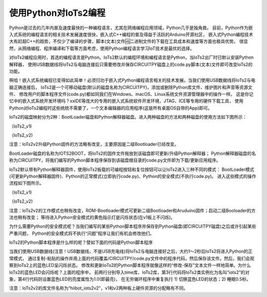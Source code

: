 ==========================
使用Python对IoTs2编程
==========================

Python是过去的几年内普及速度最快的一种编程语言，尤其在网络编程应用领域，Python几乎是独角兽。
目前，Python作为嵌入式系统的编程语言的相关技术发展速度很快，嵌入式C++编程的普及得益于活跃的Arduino开源社区，
嵌入式Python编程技术大有赶超C++的趋势，不仅少了编译的步骤，脚本(文本)文件🆚二进制文件的下载在工具成本和速度等方面也极具优势。
很显然，从网络编程、程序编译和下载等方面考虑，使用Python编程语言学习IoT技术是最优的选择。

对IoTs2编程应用时，首选的编程语言是Python。IoTs2默认的编程环境和编程语言是Python，当IoTs2出厂时已默认安装Python解释器，
使用USB数据线将IoTs2与电脑连接后只需要修改并保存CIRCUITPY磁盘上的code.py脚本(文本)文件即可改变IoTs2的功能。

啊哈！嵌入式系统编程已变得如此简单！必须归功于嵌入式Python编程语言相关的技术发展。当我们使用USB数据线将IoTs2与电脑正确连接后，
IoTs2是一个可移动磁盘(默认的磁盘名称为CIRCUITPY)，添加或删除Python库文件、维护图片和声音等资源文件、
修改用户的脚本程序文件(code.py)都如同我们在Windows、macOS、Linux系统文件资源管理器中的操作一样。
这是你记忆中的嵌入式系统开发环境吗？xxIDE等庞大的专用的嵌入式系统软件开发环境，JTAG、ICE等专用的硬件下载工具，
使用Python对IoTs2编程时这些统统不需要了，一个文本编辑器的应用程序(这是所有桌面OS自带的App)即可。

IoTs2的磁盘映射分为2种：BootLoader磁盘和Python解释器磁盘。进入两种磁盘的方法和两种磁盘的使用方法如下图所示：

.. image::  ../_static/images/iots2_msc_disk_mode.jpg
  :scale: 25%
  :align: center

（IoTs2_v1)

.. image::  ../_static/images/iots2v2_msc_disk_mode.jpg
  :scale: 25%
  :align: center

（IoTs2_v2)

注意：IoTs2v2升级Python固件的方法略有改变，主要原因是二级Bootloader已经改变。


BootLoader磁盘的名称为IOTS2BOOT，将IoTs2的固件文件拖放到该磁盘即可更新/升级Python解释器；
Python解释器磁盘的名称为CIRCUITPY，将我们编写的Python脚本程序保存到该磁盘根目录的code.py文件即为下载/更新应用程序。

IoTs2默认带有Python解释器固件，使用IoTs2板载的可编程按钮和复位按钮可以让IoTs2进入三种不同的模式：
BootLoader模式(可更新Python解释器固件)、Python的正常模式(立即执行code.py)、Python的安全模式(不执行code.py)。
进入这些模式的操作流程如下图所示。

.. image::  ../_static/images/iots2_bootloader_python_safe_mode.jpg
  :scale: 25%
  :align: center

（IoTs2_v1)

.. image::  ../_static/images/iots2v2_bootloader_python_safe_mode.jpg
  :scale: 25%
  :align: center

（IoTs2_v2)

注意：IoTs2v2的工作模式也稍有改变，ROM-Bootloader模式可更新二级Bootloader和Aruduino固件；启动二级Booloader的方法也稍有改变；
等待进入Python安全模式的黄色指示灯是闪烁状态(在v1板上不闪烁)。


为什么需要Python的安全模式呢？当我们编写的某些Python脚本程序并保存到Python磁盘(即CIRCUITPY磁盘)之后或许引起某些严重问题，
Python的安全模式将不执行“问题”程序让我们有机会修改他们。

IoTs2的Python脚本程序是什么样的呢？譬如下面的代码是Python脚本程序

.. code-block::  python
  :linenos:

  import time
  #from hiibot_iots2 import IoTs2  # IoTs2
  from hiibot_iots2v2 import IoTs2  # IoTs2v2
  iots2 = IoTs2()
  iots2.blueLED_bright = 1.0
  while True:
      iots2.blueLED_toggle()
      time.sleep(0.5)

当我们使用USB数据线(注意！USB数据线，不是USB充电线)将IoTs2与电脑连接好之后，大约1～2秒后IoTs2将进入Python的正常模式，
通过复制-粘贴的操作并用上面的代码覆盖/CIRCUITPY/code.py文件中的程序代码，然后保存该文件。然后，我们会观察到IoTs2上的蓝色LED呈闪烁状态。
修改和更新IoTs2的Python脚本程序就像这样的“修改-保存”文本文件一样地简单。为什么IoTs2的蓝色LED会闪烁呢？上面的程序中，
前两行分别导入time库、IoTs2库，第3行代码将IoTs2类实例化为名叫“iots2”的对象，第4行代码则设置蓝色LED的亮度属性为1.0(即最亮)，
在无穷循环程序中重复执行 1) 切换蓝色LED的状态；2) 睡眠0.5秒。

注意：IoTs2v2的库文件名称为“hiibot_iots2v2”，v1和v2两种板上硬件资源的分配略有不同。

